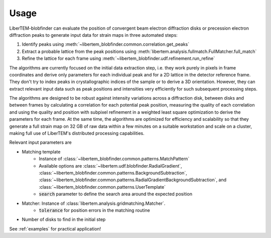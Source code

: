 Usage
=====

LiberTEM-blobfinder can evaluate the position of convergent beam electron
diffraction disks or precession electron diffraction peaks to generate input
data for strain maps in three automated steps:

1. Identify peaks using :meth:`~libertem_blobfinder.common.correlation.get_peaks`
2. Extract a probable lattice from the peak positions using
   :meth:`libertem.analysis.fullmatch.FullMatcher.full_match`
3. Refine the lattice for each frame using :meth:`~libertem_blobfinder.udf.refinement.run_refine`

The algorithms are currently focused on the initial data extraction step, i.e.
they work purely in pixels in frame coordinates and derive only parameters for
each individual peak and for a 2D lattice in the detector reference frame. They
don't try to index peaks in crystallographic indices of the sample or to derive
a 3D orientation. However, they can extract relevant input data such as peak
positions and intensities very efficiently for such subsequent processing steps.

The algorithms are designed to be robust against intensity variations across a
diffraction disk, between disks and between frames by calculating a correlation
for each potential peak position, measuring the quality of each correlation and
using the quality and position with subpixel refinement in a weighted least
square optimization to derive the parameters for each frame. At the same time,
the algorithms are optimized for efficiency and scalability so that they
generate a full strain map on 32 GB of raw data within a few minutes on a
suitable workstation and scale on a cluster, making full use of LiberTEM's
distributed processing capabilities.

Relevant input parameters are

* Matching template
    * Instance of :class:`~libertem_blobfinder.common.patterns.MatchPattern`
    * Available options are :class:`~libertem.udf.blobfinder.RadialGradient`,
      :class:`~libertem_blobfinder.common.patterns.BackgroundSubtraction`,
      :class:`~libertem_blobfinder.common.patterns.RadialGradientBackgroundSubtraction`, and
      :class:`~libertem_blobfinder.common.patterns.UserTemplate`
    * :code:`search` parameter to define the search area around the expected position
* Matcher: Instance of :class:`libertem.analysis.gridmatching.Matcher`.
    * :code:`tolerance` for position errors in the matching routine
* Number of disks to find in the initial step

See :ref:`examples` for practical application!
